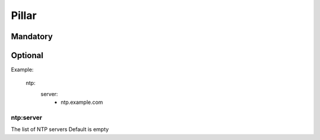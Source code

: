 Pillar
======

Mandatory
---------

Optional
--------

Example:

  ntp:
    server:
      - ntp.example.com

ntp:server
~~~~~~~~~~

The list of NTP servers
Default is empty